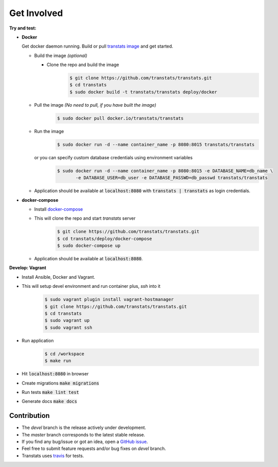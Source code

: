 Get Involved
============

**Try and test:**

- **Docker**

  Get docker daemon running. Build or pull `transtats image <https://hub.docker.com/r/transtats/transtats>`_  and get started.

  - Build the image *(optional)*

    - Clone the repo and build the image
       .. code-block:: bash

          $ git clone https://github.com/transtats/transtats.git
          $ cd transtats
          $ sudo docker build -t transtats/transtats deploy/docker

  - Pull the image *(No need to pull, if you have built the image)*
      .. code-block:: bash

          $ sudo docker pull docker.io/transtats/transtats

  - Run the image
      .. code-block:: bash

          $ sudo docker run -d --name container_name -p 8080:8015 transtats/transtats

    or you can specify custom database credentials using environment variables
      .. code-block:: bash

          $ sudo docker run -d --name container_name -p 8080:8015 -e DATABASE_NAME=db_name \
                 -e DATABASE_USER=db_user -e DATABASE_PASSWD=db_passwd transtats/transtats

  - Application should be available at :code:`localhost:8080` with :code:`transtats | transtats` as login credentials.


- **docker-compose**

  - Install `docker-compose <https://docs.docker.com/compose>`_

  - This will clone the repo and start `transtats` server
      .. code-block:: bash

          $ git clone https://github.com/transtats/transtats.git
          $ cd transtats/deploy/docker-compose
          $ sudo docker-compose up

  - Application should be available at :code:`localhost:8080`.


**Develop: Vagrant**

- Install Ansible, Docker and Vagrant.

- This will setup devel environment and run container plus, `ssh` into it
    .. code-block:: bash

        $ sudo vagrant plugin install vagrant-hostmanager
        $ git clone https://github.com/transtats/transtats.git
        $ cd transtats
        $ sudo vagrant up
        $ sudo vagrant ssh

- Run application
    .. code-block:: bash

        $ cd /workspace
        $ make run

- Hit :code:`localhost:8080` in browser

- Create migrations :code:`make migrations`

- Run tests :code:`make lint test`

- Generate docs :code:`make docs`


Contribution
------------

* The *devel* branch is the release actively under development.
* The *master* branch corresponds to the latest stable release.
* If you find any bug/issue or got an idea, open a `GitHub issue <https://github.com/transtats/transtats/issues/new>`_.
* Feel free to submit feature requests and/or bug fixes on *devel* branch.
* Transtats uses `travis <https://travis-ci.org/transtats/transtats>`_ for tests.
